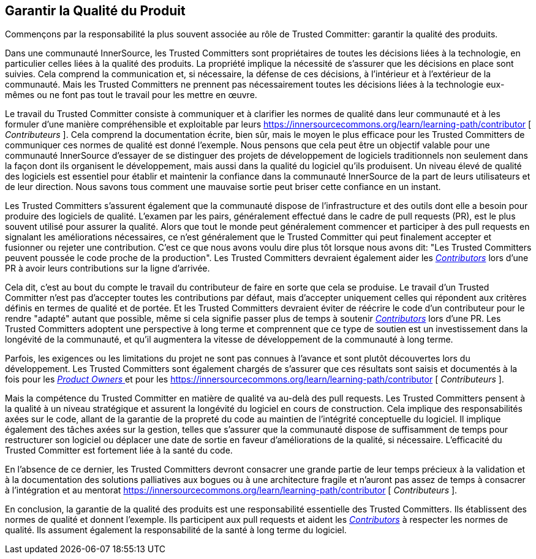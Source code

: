 == Garantir la Qualité du Produit

Commençons par la responsabilité la plus souvent associée au rôle de Trusted Committer: garantir la qualité des produits.

Dans une communauté InnerSource, les Trusted Committers sont propriétaires de toutes les décisions liées à la technologie, en particulier celles liées à la qualité des produits. La propriété implique la nécessité de s'assurer que les décisions en place sont suivies. Cela comprend la communication et, si nécessaire, la défense de ces décisions, à l'intérieur et à l'extérieur de la communauté. Mais les Trusted Committers ne prennent pas nécessairement toutes les décisions liées à la technologie eux-mêmes ou ne font pas tout le travail pour les mettre en œuvre.

Le travail du Trusted Committer consiste à communiquer et à clarifier les normes de qualité dans leur communauté et à les formuler d'une manière compréhensible et exploitable par leurs https://innersourcecommons.org/learn/learning-path/contributor [ _Contributeurs_ ].
Cela comprend la documentation écrite, bien sûr, mais le moyen le plus efficace pour les Trusted Committers de communiquer ces normes de qualité est donné l'exemple. Nous pensons que cela peut être un objectif valable pour une communauté InnerSource d'essayer de se distinguer des projets de développement de logiciels traditionnels non seulement dans la façon dont ils organisent le développement, mais aussi dans la qualité du logiciel qu'ils produisent. Un niveau élevé de qualité des logiciels est essentiel pour établir et maintenir la confiance dans la communauté InnerSource de la part de leurs utilisateurs et de leur direction. Nous savons tous comment une mauvaise sortie peut briser cette confiance en un instant.

Les Trusted Committers s'assurent également que la communauté dispose de l'infrastructure et des outils dont elle a besoin pour produire des logiciels de qualité. L'examen par les pairs, généralement effectué dans le cadre de pull requests (PR), est le plus souvent utilisé pour assurer la qualité. Alors que tout le monde peut généralement commencer et participer à des pull requests en signalant les améliorations nécessaires, ce n'est généralement que le Trusted Committer qui peut finalement accepter et fusionner ou rejeter une contribution. C'est ce que nous avons voulu dire plus tôt lorsque nous avons dit: "Les Trusted Committers peuvent poussée le code proche de la production". Les Trusted Committers devraient également aider les https://innersourcecommons.org/learn/learning-path/contributor[_Contributors_] lors d'une PR à avoir leurs contributions sur la ligne d'arrivée.

Cela dit, c'est au bout du compte le travail du contributeur de faire en sorte que cela se produise. Le travail d'un Trusted Committer n'est pas d'accepter toutes les contributions par défaut, mais d'accepter uniquement celles qui répondent aux critères définis en termes de qualité et de portée. Et les Trusted Committers devraient éviter de réécrire le code d'un contributeur pour le rendre "adapté" autant que possible, même si cela signifie passer plus de temps à soutenir https://innersourcecommons.org/learn/learning-path/contributor[_Contributors_] lors d'une PR. Les Trusted Committers adoptent une perspective à long terme et comprennent que ce type de soutien est un investissement dans la longévité de la communauté, et qu'il augmentera la vitesse de développement de la communauté à long terme.

Parfois, les exigences ou les limitations du projet ne sont pas connues à l'avance et sont plutôt découvertes lors du développement.
Les Trusted Committers sont également chargés de s'assurer que ces résultats sont saisis et documentés à la fois pour les https://innersourcecommons.org/learn/learning-path/product-owner[ _Product Owners_ ] et pour les https://innersourcecommons.org/learn/learning-path/contributor [ _Contributeurs_ ].

Mais la compétence du Trusted Committer en matière de qualité va au-delà des pull requests. Les Trusted Committers pensent à la qualité à un niveau stratégique et assurent la longévité du logiciel en cours de construction. Cela implique des responsabilités axées sur le code, allant de la garantie de la propreté du code au maintien de l'intégrité conceptuelle du logiciel. Il implique également des tâches axées sur la gestion, telles que s'assurer que la communauté dispose de suffisamment de temps pour restructurer son logiciel ou déplacer une date de sortie en faveur d'améliorations de la qualité, si nécessaire. L'efficacité du Trusted Committer est fortement liée à la santé du code.

En l'absence de ce dernier, les Trusted Committers devront consacrer une grande partie de leur temps précieux à la validation et à la documentation des solutions palliatives aux bogues ou à une architecture fragile et n'auront pas assez de temps à consacrer à l'intégration et au mentorat https://innersourcecommons.org/learn/learning-path/contributor [ _Contributeurs_ ].

En conclusion, la garantie de la qualité des produits est une responsabilité essentielle des Trusted Committers. Ils établissent des normes de qualité et donnent l'exemple. Ils participent aux pull requests et aident les https://innersourcecommons.org/learn/learning-path/contributor[_Contributors_] à respecter les normes de qualité. Ils assument également la responsabilité de la santé à long terme du logiciel.
